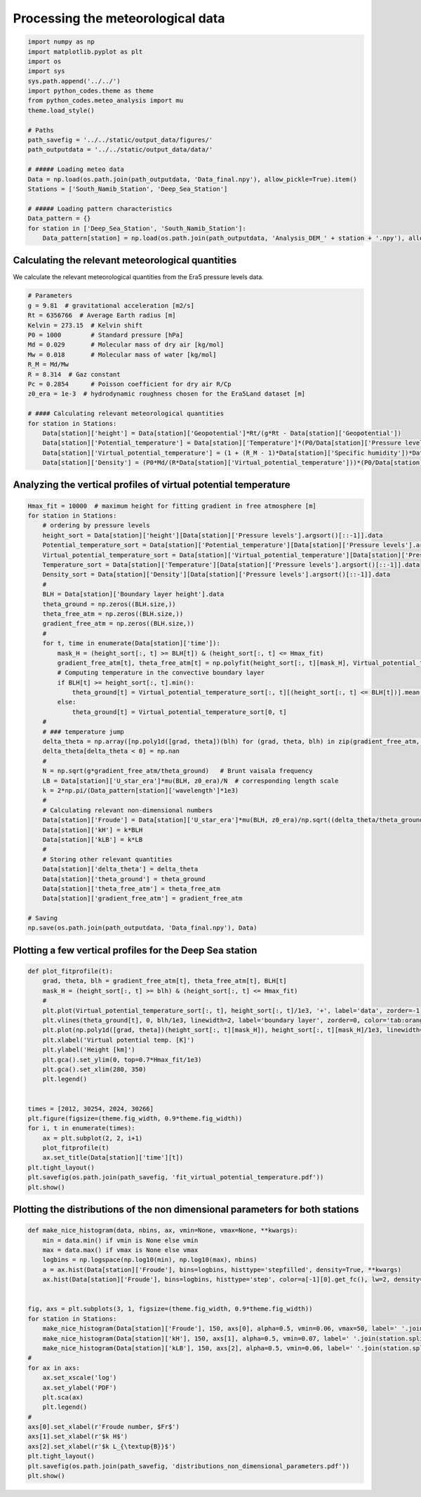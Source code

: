 
.. DO NOT EDIT.
.. THIS FILE WAS AUTOMATICALLY GENERATED BY SPHINX-GALLERY.
.. TO MAKE CHANGES, EDIT THE SOURCE PYTHON FILE:
.. "auto_examples/data_analysis/meteo_data_analysis_plot.py"
.. LINE NUMBERS ARE GIVEN BELOW.

.. only:: html

    .. note::
        :class: sphx-glr-download-link-note

        Click :ref:`here <sphx_glr_download_auto_examples_data_analysis_meteo_data_analysis_plot.py>`
        to download the full example code

.. rst-class:: sphx-glr-example-title

.. _sphx_glr_auto_examples_data_analysis_meteo_data_analysis_plot.py:


==================================
Processing the meteorological data
==================================

.. GENERATED FROM PYTHON SOURCE LINES 8-32

.. code-block:: default


    import numpy as np
    import matplotlib.pyplot as plt
    import os
    import sys
    sys.path.append('../../')
    import python_codes.theme as theme
    from python_codes.meteo_analysis import mu
    theme.load_style()

    # Paths
    path_savefig = '../../static/output_data/figures/'
    path_outputdata = '../../static/output_data/data/'

    # ##### Loading meteo data
    Data = np.load(os.path.join(path_outputdata, 'Data_final.npy'), allow_pickle=True).item()
    Stations = ['South_Namib_Station', 'Deep_Sea_Station']

    # ##### Loading pattern characteristics
    Data_pattern = {}
    for station in ['Deep_Sea_Station', 'South_Namib_Station']:
        Data_pattern[station] = np.load(os.path.join(path_outputdata, 'Analysis_DEM_' + station + '.npy'), allow_pickle=True).item()









.. GENERATED FROM PYTHON SOURCE LINES 33-37

Calculating the relevant meteorological quantities
------------------------

We calculate the relevant meteorological quantities from the Era5 pressure levels data.

.. GENERATED FROM PYTHON SOURCE LINES 37-58

.. code-block:: default


    # Parameters
    g = 9.81  # gravitational acceleration [m2/s]
    Rt = 6356766  # Average Earth radius [m]
    Kelvin = 273.15  # Kelvin shift
    P0 = 1000        # Standard pressure [hPa]
    Md = 0.029       # Molecular mass of dry air [kg/mol]
    Mw = 0.018       # Molecular mass of water [kg/mol]
    R_M = Md/Mw
    R = 8.314  # Gaz constant
    Pc = 0.2854      # Poisson coefficient for dry air R/Cp
    z0_era = 1e-3  # hydrodynamic roughness chosen for the Era5Land dataset [m]

    # #### Calculating relevant meteorological quantities
    for station in Stations:
        Data[station]['height'] = Data[station]['Geopotential']*Rt/(g*Rt - Data[station]['Geopotential'])
        Data[station]['Potential_temperature'] = Data[station]['Temperature']*(P0/Data[station]['Pressure levels'][:, None])**(Pc*(1 - 0.24*Data[station]['Specific humidity']))
        Data[station]['Virtual_potential_temperature'] = (1 + (R_M - 1)*Data[station]['Specific humidity'])*Data[station]['Potential_temperature']
        Data[station]['Density'] = (P0*Md/(R*Data[station]['Virtual_potential_temperature']))*(P0/Data[station]['Pressure levels'][:, None])**(Pc-1)









.. GENERATED FROM PYTHON SOURCE LINES 59-61

Analyzing the vertical profiles of virtual potential temperature
------------------------

.. GENERATED FROM PYTHON SOURCE LINES 61-108

.. code-block:: default


    Hmax_fit = 10000  # maximum height for fitting gradient in free atmosphere [m]
    for station in Stations:
        # ordering by pressure levels
        height_sort = Data[station]['height'][Data[station]['Pressure levels'].argsort()[::-1]].data
        Potential_temperature_sort = Data[station]['Potential_temperature'][Data[station]['Pressure levels'].argsort()[::-1]].data
        Virtual_potential_temperature_sort = Data[station]['Virtual_potential_temperature'][Data[station]['Pressure levels'].argsort()[::-1]].data
        Temperature_sort = Data[station]['Temperature'][Data[station]['Pressure levels'].argsort()[::-1]].data
        Density_sort = Data[station]['Density'][Data[station]['Pressure levels'].argsort()[::-1]].data
        #
        BLH = Data[station]['Boundary layer height'].data
        theta_ground = np.zeros((BLH.size,))
        theta_free_atm = np.zeros((BLH.size,))
        gradient_free_atm = np.zeros((BLH.size,))
        #
        for t, time in enumerate(Data[station]['time']):
            mask_H = (height_sort[:, t] >= BLH[t]) & (height_sort[:, t] <= Hmax_fit)
            gradient_free_atm[t], theta_free_atm[t] = np.polyfit(height_sort[:, t][mask_H], Virtual_potential_temperature_sort[:, t][mask_H], 1)  # fitting linear trend in the free atmosphere
            # Computing temperature in the convective boundary layer
            if BLH[t] >= height_sort[:, t].min():
                theta_ground[t] = Virtual_potential_temperature_sort[:, t][(height_sort[:, t] <= BLH[t])].mean()
            else:
                theta_ground[t] = Virtual_potential_temperature_sort[0, t]
        #
        # ### temperature jump
        delta_theta = np.array([np.poly1d([grad, theta])(blh) for (grad, theta, blh) in zip(gradient_free_atm, theta_free_atm, BLH)]) - theta_ground
        delta_theta[delta_theta < 0] = np.nan
        #
        N = np.sqrt(g*gradient_free_atm/theta_ground)   # Brunt vaisala frequency
        LB = Data[station]['U_star_era']*mu(BLH, z0_era)/N  # corresponding length scale
        k = 2*np.pi/(Data_pattern[station]['wavelength']*1e3)
        #
        # Calculating relevant non-dimensional numbers
        Data[station]['Froude'] = Data[station]['U_star_era']*mu(BLH, z0_era)/np.sqrt((delta_theta/theta_ground)*g*BLH)
        Data[station]['kH'] = k*BLH
        Data[station]['kLB'] = k*LB
        #
        # Storing other relevant quantities
        Data[station]['delta_theta'] = delta_theta
        Data[station]['theta_ground'] = theta_ground
        Data[station]['theta_free_atm'] = theta_free_atm
        Data[station]['gradient_free_atm'] = gradient_free_atm

    # Saving
    np.save(os.path.join(path_outputdata, 'Data_final.npy'), Data)









.. GENERATED FROM PYTHON SOURCE LINES 109-111

Plotting a few vertical profiles for the Deep Sea station
------------------------

.. GENERATED FROM PYTHON SOURCE LINES 111-137

.. code-block:: default


    def plot_fitprofile(t):
        grad, theta, blh = gradient_free_atm[t], theta_free_atm[t], BLH[t]
        mask_H = (height_sort[:, t] >= blh) & (height_sort[:, t] <= Hmax_fit)
        #
        plt.plot(Virtual_potential_temperature_sort[:, t], height_sort[:, t]/1e3, '+', label='data', zorder=-1)
        plt.vlines(theta_ground[t], 0, blh/1e3, linewidth=2, label='boundary layer', zorder=0, color='tab:orange')
        plt.plot(np.poly1d([grad, theta])(height_sort[:, t][mask_H]), height_sort[:, t][mask_H]/1e3, linewidth=2, label='free atm.', color='tab:green')
        plt.xlabel('Virtual potential temp. [K]')
        plt.ylabel('Height [km]')
        plt.gca().set_ylim(0, top=0.7*Hmax_fit/1e3)
        plt.gca().set_xlim(280, 350)
        plt.legend()


    times = [2012, 30254, 2024, 30266]
    plt.figure(figsize=(theme.fig_width, 0.9*theme.fig_width))
    for i, t in enumerate(times):
        ax = plt.subplot(2, 2, i+1)
        plot_fitprofile(t)
        ax.set_title(Data[station]['time'][t])
    plt.tight_layout()
    plt.savefig(os.path.join(path_savefig, 'fit_virtual_potential_temperature.pdf'))
    plt.show()





.. image:: /auto_examples/data_analysis/images/sphx_glr_meteo_data_analysis_plot_001.png
    :alt: 2012-11-29 11:00:00, 2017-03-19 12:00:00, 2012-11-29 23:00:00, 2017-03-20 00:00:00
    :class: sphx-glr-single-img





.. GENERATED FROM PYTHON SOURCE LINES 138-140

Plotting the distributions of the non dimensional parameters for both stations
------------------------

.. GENERATED FROM PYTHON SOURCE LINES 140-167

.. code-block:: default


    def make_nice_histogram(data, nbins, ax, vmin=None, vmax=None, **kwargs):
        min = data.min() if vmin is None else vmin
        max = data.max() if vmax is None else vmax
        logbins = np.logspace(np.log10(min), np.log10(max), nbins)
        a = ax.hist(Data[station]['Froude'], bins=logbins, histtype='stepfilled', density=True, **kwargs)
        ax.hist(Data[station]['Froude'], bins=logbins, histtype='step', color=a[-1][0].get_fc(), lw=2, density=True)


    fig, axs = plt.subplots(3, 1, figsize=(theme.fig_width, 0.9*theme.fig_width))
    for station in Stations:
        make_nice_histogram(Data[station]['Froude'], 150, axs[0], alpha=0.5, vmin=0.06, vmax=50, label=' '.join(station.split('_')[:-1]))
        make_nice_histogram(Data[station]['kH'], 150, axs[1], alpha=0.5, vmin=0.07, label=' '.join(station.split('_')[:-1]))
        make_nice_histogram(Data[station]['kLB'], 150, axs[2], alpha=0.5, vmin=0.06, label=' '.join(station.split('_')[:-1]))
    #
    for ax in axs:
        ax.set_xscale('log')
        ax.set_ylabel('PDF')
        plt.sca(ax)
        plt.legend()
    #
    axs[0].set_xlabel(r'Froude number, $Fr$')
    axs[1].set_xlabel(r'$k H$')
    axs[2].set_xlabel(r'$k L_{\textup{B}}$')
    plt.tight_layout()
    plt.savefig(os.path.join(path_savefig, 'distributions_non_dimensional_parameters.pdf'))
    plt.show()



.. image:: /auto_examples/data_analysis/images/sphx_glr_meteo_data_analysis_plot_002.png
    :alt: meteo data analysis plot
    :class: sphx-glr-single-img






.. rst-class:: sphx-glr-timing

   **Total running time of the script:** ( 0 minutes  9.902 seconds)


.. _sphx_glr_download_auto_examples_data_analysis_meteo_data_analysis_plot.py:


.. only :: html

 .. container:: sphx-glr-footer
    :class: sphx-glr-footer-example



  .. container:: sphx-glr-download sphx-glr-download-python

     :download:`Download Python source code: meteo_data_analysis_plot.py <meteo_data_analysis_plot.py>`



  .. container:: sphx-glr-download sphx-glr-download-jupyter

     :download:`Download Jupyter notebook: meteo_data_analysis_plot.ipynb <meteo_data_analysis_plot.ipynb>`


.. only:: html

 .. rst-class:: sphx-glr-signature

    `Gallery generated by Sphinx-Gallery <https://sphinx-gallery.github.io>`_
